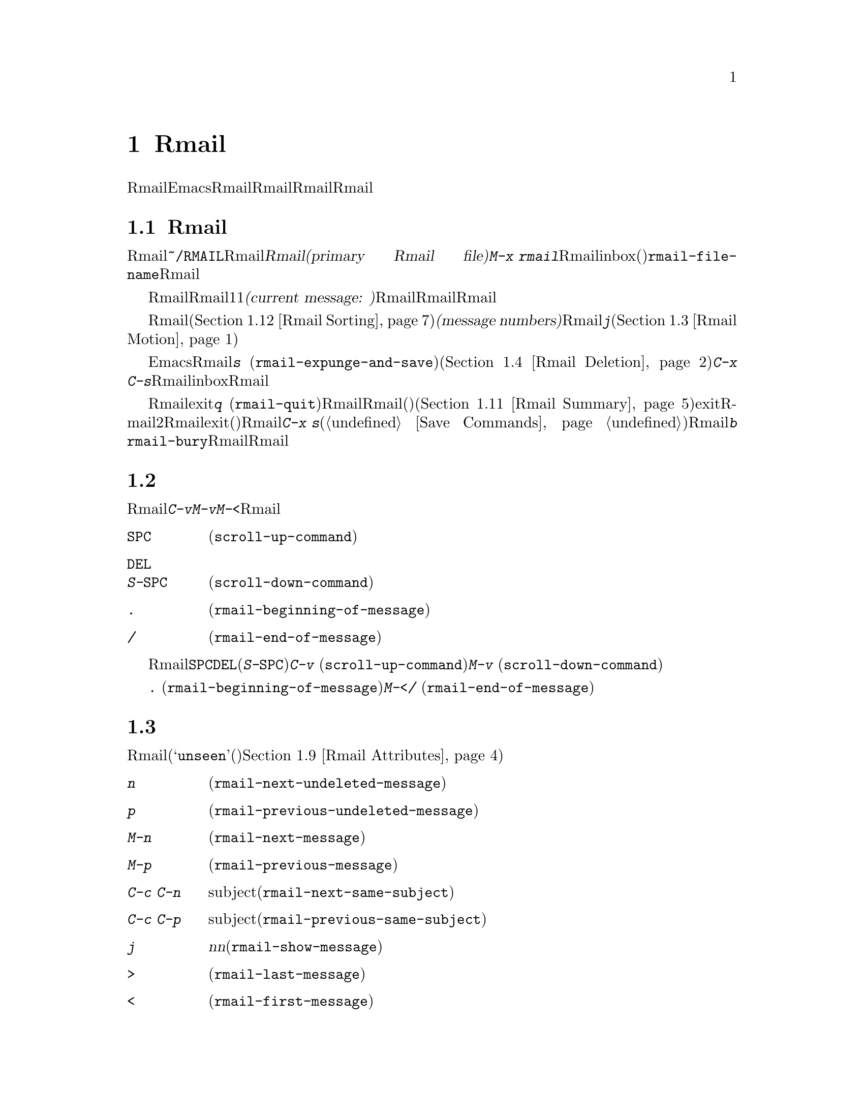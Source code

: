 @c ===========================================================================
@c
@c This file was generated with po4a. Translate the source file.
@c
@c ===========================================================================
@c This is part of the Emacs manual.
@c Copyright (C) 1985-1987, 1993-1995, 1997, 2001-2017 Free Software
@c Foundation, Inc.
@c See file emacs.texi for copying conditions.
@node Rmail
@chapter Rmailでメールを読む
@cindex Rmail
@cindex reading mail
@findex rmail
@findex rmail-mode
@vindex rmail-mode-hook

  Rmailは、メールを閲覧したり処理するための、Emacsのサブシステムです。Rmailは、Rmailファイルを呼ばれるファイルに、メールメッセージを保存します。Rmailファイルの中のメッセージの閲覧は、Rmailモードという特別なメジャーモードで行なわれます。このモードはメールを管理するために実行するコマンドのために、多くの文字を再定義します。
@menu
* Basic: Rmail Basics.       Rmailの基本的な概念と簡単な使い方。
* Scroll: Rmail Scrolling.   メッセージをスクロールする。
* Motion: Rmail Motion.      他のメッセージへの移動。
* Deletion: Rmail Deletion.  メッセージの削除と完全な削除。
* Inbox: Rmail Inbox.        メールがRmailファイルに取り込まれる方法。
* Files: Rmail Files.        複数のRmailファイルの使用。
* Output: Rmail Output.      ファイルの外へメッセージをコピーする。
* Labels: Rmail Labels.      メッセージにラベルをつけて分類する。
* Attrs: Rmail Attributes.   属性と呼ばれる標準的なラベル。
* Reply: Rmail Reply.        閲覧しているメッセージにたいして返信する。
* Summary: Rmail Summary.    多くのメッセージの簡単な情報の要約。
* Sort: Rmail Sorting.       Rmailでのメッセージのソート。
* Display: Rmail Display.    Rmailがメッセージを表示する方法とカスタマイズ。
* Coding: Rmail Coding.      Rmailがデコードされた文字セットを扱う方法。
* Editing: Rmail Editing.    Rmailでのメッセージのテキストとヘッダーの編集。
* Digest: Rmail Digest.      メッセージのダイジェストからメッセージを抽出する。
* Rot13: Rmail Rot13.        rot13コードでエンコードされたメッセージの閲覧。
* Movemail::                 新たなメールのフェッチに関する詳細。
* Remote Mailboxes::         リモートmailboxからのメールの取得について。
* Other Mailbox Formats::    さまざまなフォーマットのローカルmailboxからのメールの取得。
@end menu

@node Rmail Basics
@section Rmailの基本的な概念

@cindex primary Rmail file
@vindex rmail-file-name
  もっとも簡単な方法でRmailを使用するには、メールが保存される@file{~/RMAIL}というRmailファイルを使用します。これは@dfn{プライマリーRmailファイル(primary
Rmail file)}と呼ばれます。コマンド@kbd{M-x
rmail}はプライマリーRmailファイルを読み込み、inbox(受信箱)から新しいメールをマージして、未読の最初のメッセージを表示して、それを閲覧出きるようにします。変数@code{rmail-file-name}はプライマリーRmailファイルの名前を指定します。

  Rmailは、Rmailファイルのメッセージを、1度に1つだけ表示します。表示されているメッセージは、@dfn{カレントメッセージ(current
message:
現在のメッセージ)}と呼ばれます。Rmailモードの特別なコマンドは、カレントメッセージの削除、他のファイルへのコピー、返信、他のメッセージへの移動を行なうことができます。複数のRmailファイルを作成して、それらの間でメッセージの移動をするのに、Rmailを使用することができます。

@cindex message number
  Rmailファイルでは通常、メッセージは受信した順になっています。それらをソートする他の方法を指定できます(@ref{Rmail
Sorting}を参照してください)。メッセージは連続する整数で識別され、それは@dfn{メッセージナンバー(message
numbers)}と呼ばれます。カレントメッセージのナンバーはRmailのモードラインに表示され、その後にはファイル内のメッセージの総数が続きます。@kbd{j}でメッセージナンバーを指定して、そのメッセージに移動できます(@ref{Rmail
Motion}を参照してください)。

@kindex s @r{(Rmail)}
@findex rmail-expunge-and-save
  通常のEmacsの慣例にしたがい、Rmailでの変更は、そのファイルを保存したときだけ永続化されます。@kbd{s}
(@code{rmail-expunge-and-save})で、ファイルを保存することができます、これは最初に削除されたメッセージをファイルから完全に削除します(@ref{Rmail
Deletion}を参照してください)。完全な削除を行なわずにファイルを保存するには、@kbd{C-x
C-s}を使用します。Rmailは、inboxファイルから新しいメールをマージした後にも、Rmailファイルを保存します。

@kindex q @r{(Rmail)}
@findex rmail-quit
@kindex b @r{(Rmail)}
@findex rmail-bury
  Rmailをexitするには、@kbd{q}
(@code{rmail-quit})を使用します。これはRmailにたいして完全な削除と保存を行い、Rmailバッファーと、(表示されていれば)サマリーバッファーを隠します(@ref{Rmail
Summary}を参照してください)。しかし正式にexitする必要はありません。Rmailから他のバッファーを編集するために切り替えて、2度とRmailに戻らなければ、それはexitしたことになります。(他の変更したファイルと同様に)最終的にRmailファイルを確実に保存することだけが重要です。これを行なうには@kbd{C-x
s}が適しています(@ref{Save Commands}を参照してください)。Rmailコマンドの@kbd{b}
@code{rmail-bury}は、Rmailファイルにたいする完全な削除と保存を行なわずに、Rmailバッファーとサマリーを隠します。

@node Rmail Scrolling
@section メッセージのスクロール

  Rmailが画面に収まらないメッセージを表示しているときは、残りを読むためにスクロールしなければなりません。@kbd{C-v}、@kbd{M-v}、@kbd{M-<}などでこれを行なうことができますが、Rmailでのスクロールは頻繁に行なわれるので、簡単に行なえるようにする価値があります。

@table @kbd
@item @key{SPC}
前方にスクロールします(@code{scroll-up-command})。
@item @key{DEL}
@itemx S-@key{SPC}
後方にスクロールします(@code{scroll-down-command})。
@item .
メッセージの最初にスクロールします(@code{rmail-beginning-of-message})。
@item /
メッセージの最後にスクロールします(@code{rmail-end-of-message})。
@end table

@kindex SPC @r{(Rmail)}
@kindex DEL @r{(Rmail)}
@kindex S-SPC @r{(Rmail)}
  メッセージを読むときにもっとも一般的に行なうのは、画面単位でメッセージをスクロールすることなので、Rmailは@key{SPC}と@key{DEL}(または@kbd{S-@key{SPC}})で、@kbd{C-v}
(@code{scroll-up-command})と@kbd{M-v}
(@code{scroll-down-command})と同じことを行なうようにしています。

@kindex . @r{(Rmail)}
@kindex / @r{(Rmail)}
@findex rmail-beginning-of-message
@findex rmail-end-of-message
@c The comment about buffer boundaries is still true in mbox Rmail, if
@c less likely to be relevant.
  コマンド@kbd{.}
(@code{rmail-beginning-of-message})は、選択されたメッセージの最初に、後方へスクロールします。これは@kbd{M-<}とまったく同じではありません。このコマンドはマークをセットしません。他にも、カレントメッセージのバッファー境界を変更していた場合は、それをリセットします。同様に、コマンド@kbd{/}
(@code{rmail-end-of-message})は、選択されたメッセージの最後に、前方へスクロールします。

@node Rmail Motion
@section メッセージ間の移動

  メッセージにたいして行なうもっとも基本的なことは、それを読むことです。Rmailでこれを行なうために、そのメッセージをカレントにします。通常の方法はファイルを、受信したメッセージ順に移動していく方法です(その最初のメッセージは@samp{unseen}(未読)の属性をもちます。@ref{Rmail
Attributes}を参照してください)。他の新しいメッセージを読むには、前方に移動します。古いメッセージを再読するには後方に移動します。

@table @kbd
@item n
間にある削除されたメッセージをスキップして、次の削除されていないメッセージに移動します(@code{rmail-next-undeleted-message})。
@item p
前の削除されていないメッセージに移動します(@code{rmail-previous-undeleted-message})。
@item M-n
削除されたメッセージも含めて、次のメッセージに移動します(@code{rmail-next-message})。
@item M-p
削除されたメッセージも含めて、前のメッセージに移動します(@code{rmail-previous-message})。
@item C-c C-n
カレントメッセージと同じsubjectの、次のメッセージに移動します(@code{rmail-next-same-subject})。
@item C-c C-p
カレントメッセージと同じsubjectの、前のメッセージに移動します(@code{rmail-previous-same-subject})。
@item j
最初のメッセージに移動します。引数@var{n}を指定すると、@var{n}番目のメッセージに移動します(@code{rmail-show-message})。
@item >
最後のメッセージに移動します(@code{rmail-last-message})。
@item <
最初のメッセージに移動します(@code{rmail-first-message})。

@item M-s @var{regexp} @key{RET}
@var{regexp}へのマッチを含む、次のメッセージに移動します(@code{rmail-search})。

@item - M-s @var{regexp} @key{RET}
@var{regexp}へのマッチを含む、前のメッセージに移動します。
@end table

@kindex n @r{(Rmail)}
@kindex p @r{(Rmail)}
@kindex M-n @r{(Rmail)}
@kindex M-p @r{(Rmail)}
@findex rmail-next-undeleted-message
@findex rmail-previous-undeleted-message
@findex rmail-next-message
@findex rmail-previous-message
  @kbd{n}と@kbd{p}は、Rmailでメッセージを移動する通常の方法です。これらは、(通常そうしたいように)削除されたメッセージをスキップして、メッセージを順番に移動していきます。これらのコマンドの定義には、@code{rmail-next-undeleted-message}および@code{rmail-previous-undeleted-message}という名前がつけられています。削除されたメッセージをスキップしたくない場合
--- たとえばメッセージの削除を取り消すために ---
は、変種の@kbd{M-n}と@kbd{M-p}(@code{rmail-next-message}と@code{rmail-previous-message})を使います。これらのコマンドへの数引数は、繰り返し回数を指定します。

  Rmailでは数引数の指定は、単に数字をタイプして行なうことができます。最初に@kbd{C-u}をタイプする必要はありません。

@kindex M-s @r{(Rmail)}
@findex rmail-search
@cindex searching in Rmail
  @kbd{M-s}
(@code{rmail-search})は、Rmail版の検索コマンドです。通常のインクリメンタル検索@kbd{C-s}は機能しますが、これはカレントメッセージだけを検索します。@kbd{M-s}の目的は、他のメッセージにたいする検索です。これは非インクリメンタルに正規表現(@ref{Regexps}を参照してください)を読み取り、後続のメッセージの先頭から検索を開始して、見つかったらそのメッセージを選択します。@var{regexp}が空の場合、@kbd{M-s}は前回使用したregexpを再使用します。

  ファイルの中の他のメッセージにたいして後方に検索するには、@kbd{M-s}に負の引数を与えます。Rmailでは@kbd{-
M-s}でこれを行なうことができます。これは前のメッセージの最後から検索を開始します。

  ラベルにもとづく検索も可能です。@ref{Rmail Labels}を参照してください。

@kindex C-c C-n @r{(Rmail)}
@kindex C-c C-p @r{(Rmail)}
@findex rmail-next-same-subject
@findex rmail-previous-same-subject
  @kbd{C-c C-n}
(@code{rmail-next-same-subject})コマンドは、カレントメッセージと同じsubjectをもつ、次のメッセージに移動します。プレフィクス引数は繰り返し回数として使用されます。負の引数を指定すると、@kbd{C-c
C-p}
(@code{rmail-previous-same-subject})のように、後方に移動します。subjectを比較するとき、subjectへの返信に通常付加されるようなプレフィクスは無視します。

@kindex j @r{(Rmail)}
@kindex > @r{(Rmail)}
@kindex < @r{(Rmail)}
@findex rmail-show-message
@findex rmail-last-message
@findex rmail-first-message
  メッセージの絶対番号を指定してメッセージに移動するには、メッセージ番号を引数として、@kbd{j}
(@code{rmail-show-message})を使用します。引数を与えない場合、@kbd{j}は最初のメッセージに移動します。@kbd{<}
(@code{rmail-first-message})も最初のメッセージを選択します。@kbd{>}
(@code{rmail-last-message})は最後のメッセージを選択します。

@node Rmail Deletion
@section メッセージの削除

@cindex deletion (Rmail)
  メッセージを残す必要がなくなったとき、それを@dfn{削除(delete)}できます。これはそのメッセージを無視するフラグをつけ、いくつかのRmailコマンドは、そのメッセージが存在しないかのように振る舞います。しかし、そのメッセージはまだRmailファイルの中にあり、メッセージ番号ももっています。

@cindex expunging (Rmail)
@c The following is neither true (there is also unforward, sorting,
@c etc), nor especially interesting.
@c Expunging is the only action that changes the message number of any
@c message, except for undigestifying (@pxref{Rmail Digest}).
  Rmailファイルにたいして@dfn{完全な削除(expunging)}を行なうことにより、削除されたメッセージを実際に消去します。残ったメッセージには新たに連番が振られます。

@table @kbd
@item d
カレントメッセージを削除して、次の削除されていないメッセージに移動します(@code{rmail-delete-forward})。
@item C-d
カレントメッセージを削除して、前の削除されていないメッセージに移動します(@code{rmail-delete-backward})。
@item u
カレントメッセージの削除を取り消すか、前の削除されたメッセージに後方へ移動して、そのメッセージの削除を取り消します(@code{rmail-undelete-previous-message})。
@item x
Rmailファイルにたいして完全な削除を行ないます(@code{rmail-expunge})。
@end table

@kindex d @r{(Rmail)}
@kindex C-d @r{(Rmail)}
@findex rmail-delete-forward
@findex rmail-delete-backward
  Rmailには、メッセージを削除するためのコマンドが2つあります。両方ともカレントメッセージを削除して、他のメッセージを選択します。@kbd{d}
(@code{rmail-delete-forward})は、すでに削除されたメッセージをスキップして次のメッセージに移動し、@kbd{C-d}
(@code{rmail-delete-backward})は、前の削除されていないメッセージに移動します。指定方向に、移動先となる削除されていないメッセージが存在しない場合は、単にそのメッセージを削除するだけで、カレントメッセージはそのメッセージのままです。数引数は繰り返し回数を指定します。これにより1つのコマンドで複数のメッセージを削除できます。負の引数は@kbd{d}と@kbd{C-d}の意味を逆転します。

@c mention other hooks, e.g., show message hook?
@vindex rmail-delete-message-hook
  Rmailがメッセージを削除するときは、フック@code{rmail-delete-message-hook}が実行されます。フック関数が呼び出されるとき、そのメッセージは削除とマークされますが、そのメッセージがRmailバッファーのカレントメッセージのままです。

@cindex undeletion (Rmail)
@kindex x @r{(Rmail)}
@findex rmail-expunge
@kindex u @r{(Rmail)}
@findex rmail-undelete-previous-message
  すべての削除されたメッセージを最終的にRmailファイルから消すには、@kbd{x}
(@code{rmail-expunge})とタイプします。これを行なうまでは、削除されたメッセージの@dfn{削除を取り消す(undelete)}ことができます。削除の取り消しコマンド@kbd{u}
(@code{rmail-undelete-previous-message})は、ほとんどのケースにおいて@kbd{d}コマンドの効果を取り消すようにデザインされています。カレントメッセージが削除されている場合は、カレントメッセージの削除を取り消します。そうでない場合は、削除されたメッセージが見つかるまで後方に移動して、そのメッセージの削除を取り消します。数引数は繰り返し回数を指定します。これにより1つのコマンドで複数のメッセージを削除できます。

  通常、@kbd{d}を@kbd{u}で取り消すことができます。なぜなら@kbd{u}は後方に移動して、@kbd{d}で削除されたメッセージの削除を取り消すからです。しかしこれは、削除するメッセージの前にすでに削除されたメッセージがある場合、@kbd{d}はこれらのメッセージをスキップするのでうまく機能しません。その後で@kbd{u}コマンドを実行すると、スキップされた最後のメッセージの削除を取り消すからです。この問題を避ける明解な方法はありません。しかし@kbd{u}コマンドを繰り返すことにより、削除を取り消したいメッセージに戻ることができます。@kbd{M-p}コマンドで特定の削除されたメッセージを選択してから、@kbd{u}をタイプして削除を取り消すこともできます。

  削除されたメッセージは@samp{deleted}の属性をもち、結果として、カレントメッセージが削除されている場合はモードラインに@samp{deleted}が表示されます。実際のところ、メッセージの削除と削除の取り消しは、この属性の追加または削除に過ぎません。@ref{Rmail
Attributes}を参照してください。

@node Rmail Inbox
@section Rmailファイルとinbox
@cindex inbox file

  ローカルでメールを受信したとき、オペレーティングシステムは受信メールを、私たちが@dfn{inbox}と呼ぶファイルに配します。Rmailを開始したとき、@code{movemail}と呼ばれるCプログラムを実行して、ローカルのinboxから新しいメッセージを、RmailセッションのRmailファイルにコピーします。このRmailファイルには、以前のRmailセッションの他のメッセージも含まれています。Rmailで実際に読むメールは、このファイルの中にあります。この操作は@dfn{新しいメールの取得(getting
new mail)}と呼ばれます。@kbd{g}とタイプすることにより、いつでも新しいメールを取得できます。

@vindex rmail-primary-inbox-list
@cindex @env{MAIL} environment variable
  変数@code{rmail-primary-inbox-list}は、プライマリーRmailファイルにたいするinboxファイルのリストを含みます。この変数を明示的にセットしない場合、Rmailは環境変数@env{MAIL}を使用するか、最後の手段として@code{rmail-spool-directory}にもとづく、デフォルトのinboxを使用します。デフォルトのinboxはオペレーティングシステムに依存し、それは@file{/var/mail/@var{username}}、@file{/var/spool/mail/@var{username}}、@file{/usr/spool/mail/@var{username}}などです。

  コマンド@code{set-rmail-inbox-list}で、カレントセッションでの任意のRmailファイルにたいするinboxファイルを指定できます。@ref{Rmail
Files}を参照してください。

  inboxとは別にRmailファイルをもつべき理由が2つあります。

@enumerate
@item
inboxファイルのフォーマットは、オペレーティングシステムと、それを使用する他のメールソフトによりさまざまです。Rmailの一部だけがそれらの候補を理解していればよく、それらすべてをRmail自身のフォーマットに変換する方法だけを理解すればよいからです。

@item
メールを紛失せずにinboxにアクセスするのは厄介です。なぜならそれはメール配信とインターロック(連動)する必要があるからです。さらにオペレーティングシステムごとに、異なるインターロック技術が使用されています。inboxから別のRmailファイルに1度メールを移動する方法により、Rmailの残りのすべてがインターロックの必要性を無視できます。なぜならRmailはRmailファイルだけを操作すればよいからです。
@end enumerate

@c FIXME remove this in Emacs 25; won't be relevant any more.
@cindex Babyl files
@cindex mbox files
@c But this bit should stay in some form.
  Rmailのオリジナルは、内部形式としてBabylフォーマットを使用して記述されていました。その後、わたしたちはUnixおよびGNUシステムの通常のinboxフォーマット(@samp{mbox})が処理に適していると気づき、Emacs23以降のRmailでは内部形式としてmboxを使用しています。それらのフォーマットは同じになりましたが、Rmailファイルの形式はまだmboxフォーマットとは異なります。
@vindex rmail-mbox-format
(実際のところ、mboxフォーマットとは若干の違いがあります。その違いは重要ではありませんが、変数@code{rmail-mbox-format}をセットすることにより、あなたのシステムが使用するフォーマットをRmailに指定できます。詳細は、変数のドキュメントを参照してください)。

@vindex rmail-preserve-inbox
  新しいメールを受信したとき、Rmailは最初にその新しいメールをinboxファイルからRmailファイルにコピーします。それからRmailファイルを保存して、その後でinboxファイルからそれをクリアーします。この方法では、システムのクラッシュにより、inboxとRmailファイルの間でメールの重複は発生するかもしれませんが、メールを失うことはあり得ません。@code{rmail-preserve-inbox}が非@code{nil}の場合、Rmailは新しいメールを受信したときにinboxファイルをクリアーしません。旅行の際など、携帯用のコンピューターでPOPを通じてメールをチェックするときは、この変数をセットすれば、メールはサーバーに残るので、あとであなたのワークステーションに保存することができます。

  Rmailがinboxファイルから間接的に新しいメールをコピーするケースがあります。最初に@code{movemail}プログラムを実行してinboxから、Rmailファイルと同じディレクトリーにある、@file{.newmail-@var{inboxname}}と呼ばれる中間ファイルにメールを移動します。その後、Rmailは、そのファイルから新しいメールをマージして、Rmailファイルを保存し、中間ファイルの削除はその後にだけ行なわれます。悪いタイミングでクラッシュが発生した場合、中間ファイルは残っているので、Rmailは次にinboxファイルから新しいメールを取得するとき、それを再使用します。

  Rmailが@file{.newmail-@var{inboxname}}の中のデータをmbox形式に変換できない場合、ファイルを@file{RMAILOSE.@var{n}}(@var{n}はファイル名を一意にするために選ばれます)にリネームするので、Rmailはそのデータで再度問題を起こすことはなくなります。メッセージの何がRmailを混乱させたか調べて、それを削除すべきです(大抵は8進コード037のcontrol-underscoreがメッセージに含まれている場合です)。その後、修正されたファイルから@kbd{1
g}を使って新しいメールを取得できます。

@node Rmail Files
@section 複数のRmailファイル

  Rmailはデフォルトで、あなたの@dfn{プライマリーRmailファイル(primary Rmail
file)}を操作します。これは@file{~/RMAIL}というファイルで、inboxファイルからメールを受け取ります。しかし他のRmailファイルを所有して。Rmailでそれを編集することができます。これらのファイルは、それら自身のinboxからメールを受け取ったり、明示的なRmailコマンドでメッセージを移動することができます(@ref{Rmail
Output}を参照してください)。

@table @kbd
@item i @var{file} @key{RET}
@var{file}をEmacsに読み込んで、それにたいしてRmailを実行します(@code{rmail-input})。

@item M-x set-rmail-inbox-list @key{RET} @var{files} @key{RET}
カレントRmailファイルにたいしてinboxファイル名を指定して、それからメールを取得します。

@item g
カレントRmailファイルのinboxから、新しいメールをマージします(@code{rmail-get-new-mail})。

@item C-u g @var{file} @key{RET}
inboxファイル@var{file}から新しいメールをマージします。
@end table

@kindex i @r{(Rmail)}
@findex rmail-input
  プライマリーRmailファイル以外のファイルでRmailを実行するために、Rmailで@kbd{i}
(@code{rmail-input})コマンドを使用できます。これは、そのファイルをRmailモードでvisitします。Rmailの外からでも@kbd{M-x
rmail-input}を使用することができますが、同じことを行なう@kbd{C-u M-x rmail}の方が簡単にタイプできます。

  通常@kbd{i}で読み込むファイルは、有効なmboxファイルであるべきです。そうでない場合、Rmailはそのファイルのテキストをmbox形式に変換しようと試み、そのバッファーで変換されたテキストをvisitします。バッファーを保存すると、そのファイルが変換されます。

  存在しないファイル名を指定した場合、@kbd{i}は新しいRmailファイルを作成するために、新しいバッファーを初期化します。

@vindex rmail-secondary-file-directory
@vindex rmail-secondary-file-regexp
@c FIXME matches only checked when Rmail file first visited?
  メニューからRmailファイルを選択することもできます。メニューClassifyの、アイテムInput Rmail
Fileを選択して、Rmailファイルを選択します。変数@code{rmail-secondary-file-directory}および@code{rmail-secondary-file-regexp}は、メニューがどのファイルを表示するかを指定します。最初の変数はファイルを探すディレクトリーを指定し、2番目の変数はそのディレクトリーのどのファイル(正規表現にマッチするファイルすべて)を表示するかを指定します。マッチするファイルがない場合、このメニューアイテムは選択できません。これらの変数は、出力するファイルの選択にも適用されます(@ref{Rmail
Output}を参照してください)。

@ignore
@findex set-rmail-inbox-list
  Each Rmail file can contain a list of inbox file names; you can specify
this list with @kbd{M-x set-rmail-inbox-list @key{RET} @var{files}
@key{RET}}.  The argument can contain any number of file names, separated
by commas.  It can also be empty, which specifies that this file should
have no inboxes.  Once you specify a list of inboxes in an Rmail file,
the  Rmail file remembers it permanently until you specify a different list.
@end ignore

@vindex rmail-inbox-list
  使用するinboxファイルは変数@code{rmail-inbox-list}により指定され、これはRmailモードではバッファーローカルな変数です。特別な例外として、プライマリーRmailファイルにinboxを指定していない場合、これは環境変数@env{MAIL}、またはシステム標準のinboxを使用します。

@kindex g @r{(Rmail)}
@findex rmail-get-new-mail
  @kbd{g}
(@code{rmail-get-new-mail})コマンドは、inboxのメールを、カレントRmailファイルにマージします。Rmailファイルにinboxがない場合、@kbd{g}は何もしません。コマンド@kbd{M-x
rmail}も、新しいメールをプライマリーRmailファイルにマージします。

  通常のinboxではないファイルからメールをマージするには、@kbd{C-u
g}のように@kbd{g}キーに数引数を与えます。するとファイル名を読み取り、そのファイルからメールをマージします。引数を使用して@kbd{g}を使用しても、inboxファイルの削除・変更はされません。したがって、これはあるファイルのメッセージを、他のファイルにマージする一般的な方法です。

@node Rmail Output
@section 外部ファイルへのメッセージのコピー

  以下はRmailファイルから他のファイルにメッセージをコピーするコマンドです。

@table @kbd
@item o @var{file} @key{RET}
カレントメッセージの完全なコピーを、ファイル@var{file}に追加します(@code{rmail-output})。

@item C-o @var{file} @key{RET}
カレントメッセージの表示にしたがい、ファイル@var{file}に追加します(@code{rmail-output-as-seen})。

@item w @var{file} @key{RET}
メッセージの本文だけをファイル@var{file}に出力します。デフォルトのファイル名は、そのメッセージの@samp{Subject}ヘッダーからとられます。
@end table

@kindex o @r{(Rmail)}
@findex rmail-output-as-seen
@kindex C-o @r{(Rmail)}
@findex rmail-output
@c FIXME remove BABYL mention in Emacs 25?
  コマンド@kbd{o}および@kbd{C-o}は、カレントメッセージのコピーを指定したファイルの最後に追加します。2つのコマンドの主な違いは、どれだけコピーするかです。@kbd{C-o}が現在表示されているヘッダーだけをコピーするのにたいし、@kbd{o}はヘッダーがすべて表示されていなくても、メッセージヘッダーを完全にコピーします。@ref{Rmail
Display}を参照してください。加えて、ファイルがBabylフォーマットのとき、@kbd{o}はメッセージをBabylフォーマットに変換しますが、@kbd{C-o}はBabylファイルを出力できません。

  Emacsバッファーで出力ファイルをvisitしていた場合、出力コマンドはメッセージをそのバッファーに追加します。最終的にそのバッファーをファイルに保存するかは、あなた次第です。

@kindex w @r{(Rmail)}
@findex rmail-output-body-to-file
  本文にファイル内容がそのまま記載されているようなメッセージを受信することがあるかもしれません。そのような場合、@kbd{w}
(@code{rmail-output-body-to-file})コマンドで、本文を(メッセージヘッダーを除いて)ファイルに保存できます。そのようなメッセージは@samp{Subject}フィールドにファイル名を意図した内容を含んでいる場合があるので、@kbd{w}コマンドはデフォルトの出力ファイル名に@samp{Subject}フィールドを使用します。しかし、ファイル名はミニバッファーを使って読み取られるので、異なる名前を指定できます。

  メニューからRmailファイルを選択して、メッセージを出力することもできます。メニューClassifyの、メニューアイテムOutput Rmail
Fileを選択して、出力したいRmailファイルを選択します。これは@kbd{o}コマンドのように、カレントメッセージをそのファイルに出力します。変数@code{rmail-secondary-file-directory}および@code{rmail-secondary-file-regexp}は、メニューがどのファイルを表示するかを指定します。最初の変数はファイルを探すディレクトリーを指定し、2番目の変数はそのディレクトリーのどのファイル(正規表現にマッチするファイルすべて)を表示するかを指定します。マッチするファイルがない場合、このメニューアイテムは選択できません。

@vindex rmail-delete-after-output
  @kbd{o}または@kbd{C-o}でメッセージをコピーすることにより、メッセージのオリジナルコピーには属性@samp{filed}が与えられるので、そのメッセージがカレントのときは、モードラインに@samp{filed}が表示されます。

  各メールメッセージにたいして1つのコピーを保持したい場合は、変数@code{rmail-delete-after-output}に@code{t}をセットします。その場合、コマンド@kbd{o}、@kbd{C-o}および@kbd{w}は、コピー後にオリジナルのメッセージを削除します(望むなら後で削除を取り消すことができます)。

@vindex rmail-output-file-alist
  変数@code{rmail-output-file-alist}は、カレントメッセージの内容にもとづいて、理にかなったデフォルトの出力ファイルを指定できます。値は以下の形式をもつ要素のリストです:

@example
(@var{regexp} . @var{name-exp})
@end example

@noindent
カレントメッセージに@var{regexp}にたいするマッチが存在する場合、デフォルトの出力ファイルは@var{name-exp}になります。複数の要素がそのメッセージにマッチする場合、最初にマッチした要素がデフォルトのファイル名を決定します。式@var{name-exp}は使用するファイル名を与える文字列定数、またはより一般的に、ファイル名を文字列として返す任意のLisp式を指定できます。@code{rmail-output-file-alist}は、@kbd{o}と@kbd{C-o}の両方に適用されます。

@vindex rmail-automatic-folder-directives
Rmailは、(@code{rmail-file-name}で指定される)プライマリーRmailファイルから、(変数@code{rmail-automatic-folder-directives}の値にもとづいて)他のファイルにメッセージを自動的に保存できます。この変数は、どのメッセージをどこに保存するかを指定する要素(@samp{directives})のリストです。各directiveは出力ファイルからなるリストで、ヘッダー名と正規表現の組が1つ以上後に続きます。メッセージのヘッダーが指定された正規表現にマッチする場合、そのメッセージは与えられたファイルに保存されます。directiveが複数のヘッダーエントリーをもつ場合、それらすべてがマッチしなければなりません。Rmailはファイル@code{rmail-file-name}からメッセージを表示するときdirectiveをチェックして、(もしあれば)最初のマッチに適用します。出力ファイルが@code{nil}の場合、そのメッセージは削除され、保存されません。たとえば特定のアドレスや、特定のsubjectのメッセージを保存するのに、この機能を使用することができます。

@node Rmail Labels
@section ラベル
@cindex label (Rmail)
@cindex attribute (Rmail)

  各メッセージは、分類(classification)のために割り当てられる、さまざまな@dfn{ラベル(labels)}をもつことができます。各ラベルは名前をもち、名前が異なると違うラベルになります。任意のラベルは、特定のメッセージにたいして、付いているか付いていないかのどちらかです。標準的な意味をもつラベル名がいくつかあり、それが適切なときは、Rmailにより自動的にメッセージに付与されます。これらの特別なラベルは、@dfn{属性(attribute)}と呼ばれます
@ifnottex
(@ref{Rmail Attributes}を参照してください)。
@end ifnottex
それ以外のすべてのラベルは、ユーザーにより付与されます。

@table @kbd
@item a @var{label} @key{RET}
カレントメッセージに、ラベル@var{label}を割り当てます(@code{rmail-add-label})。
@item k @var{label} @key{RET}
カレントメッセージから、ラベル@var{label}を外します(@code{rmail-kill-label})。
@item C-M-n @var{labels} @key{RET}
複数のラベル@var{labels}のどれか1つをもつ、次のメッセージに移動します(@code{rmail-next-labeled-message})。
@item C-M-p @var{labels} @key{RET}
複数のラベル@var{labels}のどれか1つをもつ、前のメッセージに移動します(@code{rmail-previous-labeled-message})。
@item l @var{labels} @key{RET}
@itemx C-M-l @var{labels} @key{RET}
複数のラベル@var{labels}のどれかを含む、すべてのメッセージのサマリーを作成します(@code{rmail-summary-by-labels})。
@end table

@kindex a @r{(Rmail)}
@kindex k @r{(Rmail)}
@findex rmail-add-label
@findex rmail-kill-label
  コマンド@kbd{a} (@code{rmail-add-label})および@kbd{k}
(@code{rmail-kill-label})で、カレントメッセージにたいして任意のラベルを割り当てたり、外すことができます。引数@var{label}が空の場合、もっとも最近割り当てられた(または外された)ラベルと同じラベルを、割り当てる(または外す)ことを意味します。

  メッセージを分類するためにラベルを割り当てた後、ラベルを使用する3つの方法 --- 移動、サマリー、ソート --- があります。

@kindex C-M-n @r{(Rmail)}
@kindex C-M-p @r{(Rmail)}
@findex rmail-next-labeled-message
@findex rmail-previous-labeled-message
  @kbd{C-M-n @var{labels} @key{RET}}
(@code{rmail-next-labeled-message})は、複数のラベル@var{labels}のうちどれか1つをもつ、次のメッセージに移動します。引数@var{labels}には、カンマで区切られた1つ以上のラベル名を指定します。@kbd{C-M-p}
(@code{rmail-previous-labeled-message})も同様ですが、前のメッセージに後方へ移動します。どちらのコマンドも、数引数は繰り返し回数を指定します。

  コマンド@kbd{C-M-l @var{labels} @key{RET}}
(@code{rmail-summary-by-labels})は、指定された複数のラベルのうち、少なくとも1つをもつメッセージだけを含むサマリーを表示します。引数@var{labels}はカンマで区切られた1つ以上のラベル名です。サマリーについての詳細は、@ref{Rmail
Summary}を参照してください。

  @kbd{C-M-n}、@kbd{C-M-p}、@kbd{C-M-l}にたいして引数@var{labels}が空の場合は、それらのコマンドにたいして、もっとも最近に指定された@var{labels}を使うことを意味します。

  ラベルでメッセージをソートする情報については、@ref{Rmail Sorting}を参照してください。

@node Rmail Attributes
@section Rmail Attributes

  @samp{deleted}や@samp{filed}のようないくつかのラベルはビルトインの意味をもち、Rmailは適切なときに、それらをメッセージに割り当てます。これらのラベルは@dfn{属性(attributes)}と呼ばれます。以下はRmailの属性のリストです:

@table @samp
@item unseen
そのメッセージが1度もカレントになっていないことを意味します。inboxからメッセージが到着したとき割り当てられ、そのメッセージがカレントになったときに外されます。Rmailを開始したとき、この属性をもつメッセージを最初に表示します。
@item deleted
メッセージが削除されたことを意味します。削除コマンドにより割り当てられ、削除を取り消すコマンドで外されます(@ref{Rmail
Deletion}を参照してください)。
@item filed
そのメッセージが他のファイルにコピーされたことを意味します。ファイル出力コマンド@kbd{o}および@kbd{C-o}により割り当てられます(@ref{Rmail
Output}を参照してください)。
@item answered
メッセージへの返信をメールしたことを意味します。@kbd{r}
(@code{rmail-reply})コマンドにより割り当てられます。@ref{Rmail Reply}を参照してください。
@item forwarded
メッセージを転送したことを意味します。@kbd{f} (@code{rmail-forward})コマンドにより割り当てられます。@ref{Rmail
Reply}を参照してください。
@item edited
メッセージのテキストをRmailで編集したことを意味します。@ref{Rmail Editing}を参照してください。
@item resent
メッセージを再送したことを意味します。コマンド@kbd{M-x rmail-resend}により割り当てられます。@ref{Rmail
Reply}を参照してください。
@item retried
送信に失敗したメッセージを再試行したことを意味します。コマンド@kbd{M-x
rmail-retry-failure}により割り当てられます。@ref{Rmail Reply}を参照してください。
@end table

  これ以外のすべてのラベルは、ユーザーだけが割り当てたり外すことができ、それらのラベルは標準的な意味をもちません。

@node Rmail Reply
@section 返信の送信

  Rmailには、送信メールを送るための複数のコマンドがあります。Messageモードの使い方(Rmailでも動作する特別な機能を含む)に関する情報は、@ref{Sending
Mail}を参照してください。このセクションではmailバッファーに入るための、Rmailの特別なコマンドを説明します。メールを送信するための通常のキー
--- @kbd{C-x m}、@kbd{C-x 4 m}、@kbd{C-x 5 m} ---
は、Rmailモードでも通常どおり機能することに注意してください。

@table @kbd
@item m
メッセージを送信します(@code{rmail-mail})。
@item c
すでに編集を開始した送信メッセージの編集を続けます(@code{rmail-continue})。
@item r
カレントRmailメッセージにたいする返信を送信します(@code{rmail-reply})。
@item f
カレントメッセージを他のユーザーに転送します(@code{rmail-forward})。
@item C-u f
カレントメッセージを他のユーザーに再送します(@code{rmail-resend})。
@item M-m
送信に失敗して戻ってきたメッセージにたいして、2回目の送信を試みます(@code{rmail-retry-failure})。
@end table

@kindex r @r{(Rmail)}
@findex rmail-reply
@cindex reply to a message
  Rmailにいるときにメッセージを送信する理由でもっとも一般的なのは、読んでいるメールに返信するときでしょう。これを行なうには、@kbd{r}
(@code{rmail-reply})とタイプします。これは@kbd{C-x 4
m}のように、別ウィンドウにメール作成バッファーを表示しますが、ヘッダーフィールド@samp{Subject}、@samp{To}、@samp{CC}、@samp{In-reply-to}、@samp{References}は、返信するメッセージにもとづいて、事前に初期化されています。@samp{To}フィールドには、返信するメッセージを送信した人のアドレスがセットされ、@samp{CC}にはそのメッセージを受け取った、他のすべての人のアドレスがセットされます。

@vindex mail-dont-reply-to-names
  変数@code{mail-dont-reply-to-names}を使用して、自動的に返信に含まれる受信者から、特定の受信者を除外することができます。この変数の値には正規表現を指定します。正規表現にマッチする受信者は、@samp{CC}フィールドから除外されます。その受信者を除外することにより@samp{To}フィールドが空になる場合を除き、@samp{To}フィールドからも除外されます。この変数が@code{nil}の場合、最初に返信を作成するときに、あなた自身のアドレスにマッチするデフォルト値に初期化されます。

  特定の返信にたいして@samp{CC}フィールドを完全に省略するには、@kbd{C-u r}または@kbd{1
r}のように、返信コマンドに数引数を指定します。これは、元のメッセージを送信した人だけに返信することを意味します。

  1度メール作成バッファーが初期化されると、後は通常どおりメールの編集と送信を行なうことができます(@ref{Sending
Mail}を参照してください)。事前にセットされたヘッダーフィールドが適切でない場合は、それを編集することができます。@kbd{C-c
C-y}のようなコマンドを使うこともできます。これは返信するメッセージをyankします(@ref{Mail
Commands}を参照してください)。Rmailバッファーに切り替えて、異なるメッセージを選択してから、また戻って新しいカレントメッセージにyankすることもできます。

@kindex M-m @r{(Rmail)}
@findex rmail-retry-failure
@cindex retrying a failed message
@vindex rmail-retry-ignored-headers
  メッセージが送信先に届かないこともあります。そのような場合メーラーは通常、@dfn{失敗メッセージ(failure
message)}をあなたに返信します。Rmailコマンドの@kbd{M-m}
(@code{rmail-retry-failure})は、同じメッセージの2回目の送信を準備をします。これは前と同じテキストとヘッダーフィールドで、メール作成バッファーをセットアップします。そこですぐに@kbd{C-c
C-c}をタイプすると、初回とまったく同じメッセージを再送します。テキストやヘッダーを編集してから送信することもできます。変数@code{rmail-retry-ignored-headers}は、失敗したメッセージを再試行するとき除外するヘッダーを制御し、フォーマットは@code{rmail-ignored-headers}
(@ref{Rmail Display}を参照してください)と同じです。

@kindex f @r{(Rmail)}
@findex rmail-forward
@cindex forwarding a message
  Rmailからメールを送信する他のよくある理由に、カレントメッセージを他のユーザーに@dfn{転送(forward)}することです。@kbd{f}
(@code{rmail-forward})は、メール作成バッファーのテキストとsubjectを、カレントメッセージで事前に初期化することにより、これを簡単に行なえるようにします。subjectは@code{[@var{from}:
@var{subject}]}という形式で初期化されます。@var{from}と@var{subject}には、元のメッセージの送信者とsubjectが入ります。あなたが行なう必要があるのは、送信先を記述して、それを送信することだけです。メッセージを転送するとき、受信者が受け取るメッセージのfromはあなたになり、メールの内容は元のメッセージと同じになります。

@vindex rmail-enable-mime-composing
@findex unforward-rmail-message
  Rmailは転送メッセージにたいして2つのフォーマットを提供します。デフォルトはMIMEフォーマットを使用します(@ref{Rmail
Display}を参照してください)。これは元のメッセージを別の部分に含めます。変数@code{rmail-enable-mime-composing}を@code{nil}にセットすることにより、もっと簡単なフォーマットを使うこともできます。この場合、Rmailは元のメッセージを2つの区切り行で囲むだけです。これは各行の行頭に@w{@samp{-
}}を挿入することにより、各行の変更も行ないます。このフォーマットによる転送メッセージを受信した場合、それに普通のテキスト以外の何か ---
たとえばプログラムのソースコード ---
が含まれている場合、この変更を取り消せたら便利だと思うかもしれません。これを行なうには、転送されたメッセージを選択して、@kbd{M-x
unforward-rmail-message}とタイプします。このコマンドは、挿入された文字列@w{@samp{-
}}を削除して、転送されたメッセージのオリジナルを抽出し、カレントメッセージの直後に、別のメッセージとしてRmailファイルに挿入します。

@findex rmail-resend
  @dfn{再送(Resending)}は、転送と似た別の方法です。違いは、再送により送信されるメッセージは、あなたが受け取ったときのように、元の送信者がfromになり、追加のヘッダーフィールド(@samp{Resent-From}と@samp{Resent-To})により、それがあなたを通じて送られたことを示すことです。Rmailでメッセージを再送するには、@kbd{C-u
f}を使用します(@kbd{f}は@code{rmail-forward}を実行し、数引数を指定すると@code{rmail-resend}を呼び出します)。

@kindex m @r{(Rmail)}
@findex rmail-mail
  @kbd{m}
(@code{rmail-mail})を使用することにより、返信ではない送信用のメールの編集を開始します。これはヘッダーフィールドを空のままにします。@kbd{C-x
4 m}との違いは、@kbd{r}のように@kbd{C-c C-y}でRmailにアクセスできることです。
@ignore
@c Not a good idea, because it does not include Reply-To etc.
Thus, @kbd{m} can be used to reply to or forward a message; it can do
anything @kbd{r} or @kbd{f} can do.
@end ignore

@kindex c @r{(Rmail)}
@findex rmail-continue
  @kbd{c}
(@code{rmail-continue})コマンドは、既に編集を開始した送信用メッセージの編集を終えるために、または送信したメッセージを変更するために、メール作成バッファーでの編集を再開します。

@vindex rmail-mail-new-frame
  変数@code{rmail-mail-new-frame}を非@code{nil}にセットした場合、メッセージの送信を開始するすべてのコマンドは、それを編集するために新しいフレームを作成します。このフレームは、そのメッセージを送信すると削除されます。
@ignore
@c FIXME does not work with Message -> Kill Message
, or when you use the @samp{Cancel} item in the @samp{Mail} menu.
@end ignore

  メッセージを送信するすべてのRmailコマンドは、選択されたメール作成方法を使用します(@ref{Mail Methods}を参照してください)。

@node Rmail Summary
@section サマリー
@cindex summary (Rmail)

  @dfn{サマリー(summary)}は、Rmailファイルのメールを概観するために、メッセージごとに1つの行を含むバッファーです。各行にはメッセージ番号、日付、送信者、行数、ラベル、subjectが表示されます。サマリーバッファーでポイントを移動することにより、そのサマリー行のメッセージを選択することができます。ほとんどのRmailコマンドはサマリーバッファーでも有効です。それらのコマンドを使うと、サマリーのカレント行に記述されているメッセージに適用されます。

  サマリーバッファーは、1つのRmailファイルだけに適用されます。複数のRmailファイルを編集している場合、それぞれが自身のサマリーバッファーをもつことができます。サマリーバッファーの名前は、Rmailバッファーの名前に@samp{-summary}を追加して作成されます。通常は1度に1つだけのサマリーバッファーが表示されます。

@menu
* Rmail Make Summary::       さまざまな種類のサマリーの作成。
* Rmail Summary Edit::       サマリーからのメッセージの操作。
@end menu

@node Rmail Make Summary
@subsection サマリーの作成

  以下は、カレントRmailバッファーでサマリーを作成するコマンドです。Rmailバッファーが1度サマリーされると、Rmailバッファーでの変更(メッセージの削除や完全な削除、新しいメールの受信など)により、サマリーも自動的に更新されます。

@table @kbd
@item h
@itemx C-M-h
すべてのメッセージをサマリーします(@code{rmail-summary})。
@item l @var{labels} @key{RET}
@itemx C-M-l @var{labels} @key{RET}
1つ以上の指定したラベルをもつメッセージをサマリーします(@code{rmail-summary-by-labels})。
@item C-M-r @var{rcpts} @key{RET}
指定した受信者にマッチするメッセージをサマリーします(@code{rmail-summary-by-recipients})。
@item C-M-t @var{topic} @key{RET}
指定した正規表現@var{topic}にマッチするsubjectをもつメッセージをサマリーします(@code{rmail-summary-by-topic})。
@item C-M-s @var{regexp} @key{RET}
指定した正規表現@var{regexp}にマッチするヘッダーをもつメッセージをサマリーします(@code{rmail-summary-by-regexp})。
@item C-M-f @var{senders} @key{RET}
指定した送信者にマッチするメッセージをサマリーします(@code{rmail-summary-by-senders})。
@end table

@kindex h @r{(Rmail)}
@findex rmail-summary
  コマンド@kbd{h}または@kbd{C-M-h}
(@code{rmail-summary})は、カレントRmailバッファーにたいする、すべてのメッセージのサマリーを、サマリーバッファーに表示します。その後、別のウィンドウにサマリーバッファーを表示して、それを選択します。

@kindex l @r{(Rmail)}
@kindex C-M-l @r{(Rmail)}
@findex rmail-summary-by-labels
  @kbd{C-M-l @var{labels} @key{RET}}
(@code{rmail-summary-by-labels})は、1つ以上のラベル@var{labels}をもつメッセージの、部分的なサマリーを作成します。@var{labels}には、カンマで区切られたラベル名を指定します。

@kindex C-M-r @r{(Rmail)}
@findex rmail-summary-by-recipients
  @kbd{C-M-r @var{rcpts} @key{RET}}
(@code{rmail-summary-by-recipients})は、正規表現@var{rcpts}にマッチする、1つ以上の受信者をもつメッセージのサマリーを作成します。これはヘッダー@samp{To}、@samp{From}、@samp{CC}にたいしてマッチを行ないます(プレフィクス引数を与えた場合は、これらのヘッダーを除外します)。

@kindex C-M-t @r{(Rmail)}
@findex rmail-summary-by-topic
  @kbd{C-M-t @var{topic} @key{RET}}
(@code{rmail-summary-by-topic})は、正規表現@var{topic}にマッチするsubjectをもつメッセージの、部分的なサマリーを作成します。プレフィクス引数を指定した場合、subjectだけでなく、メッセージ全体にたいしてマッチを行ないます。

@kindex C-M-s @r{(Rmail)}
@findex rmail-summary-by-regexp
  @kbd{C-M-s @var{regexp} @key{RET}}
(@code{rmail-summary-by-regexp})は、正規表現@var{regexp}にマッチするヘッダー(日付とsubject行を含む)をもつメッセージの、部分的なサマリーを作成します。

@kindex C-M-f @r{(Rmail)}
@findex rmail-summary-by-senders
  @kbd{C-M-f @var{senders} @key{RET}}
(@code{rmail-summary-by-senders})は、正規表現@var{senders}にマッチする@samp{From}フィールドをもつメッセージの、部分的なサマリーを作成します。

  1つのRmailバッファーにたいして、1つのサマリーしか存在しないことに注意してください。他の種類のサマリーを作成すると、以前のサマリーは破棄されます。

@vindex rmail-summary-window-size
@vindex rmail-summary-line-count-flag
  変数@code{rmail-summary-window-size}は、サマリーウィンドウに何行使用するかを指定します。変数@code{rmail-summary-line-count-flag}は、メッセージのサマリー行に、メッセージの総行数を含めるかを制御します。このオプションに@code{nil}をセットすると、サマリーの生成が速くなるかもしれません。

@node Rmail Summary Edit
@subsection サマリーでの編集

  Rmailバッファーで行なえることのほとんどは、Rmailサマリーバッファーでも使用できます。実際、1度サマリーバッファーを作成すれば、Rmailバッファーに戻る必要はありません。

  サマリーバッファーで異なる行にポイントを移動するだけで、サマリーバッファーからメッセージを選択して、Rmailバッファーに表示することができます。ポイントを移動するEmacsコマンドが何であるかは問題になりません。コマンドの最後でポイントのある行のメッセージが、Rmailバッファーに表示されます。

@c rmail-summary-scroll-between-messages not mentioned.
  ほとんどのRmailコマンドは、Rmailバッファーと同様に機能します。したがって、サマリーバッファーでは、@kbd{d}がカレントメッセージの削除、@kbd{u}は削除の取り消し、@kbd{x}で完全に削除します(しかし、サマリーバッファーでは関連する方向に削除されていないメッセージが存在しない場合、削除コマンドはカレントメッセージに留まるのではなく、最初または最後のメッセージに移動します)。@kbd{o}と@kbd{C-o}は、カレントメッセージをファイルに出力します。他にも、@kbd{r}はそれにたいする返信を開始する、などです。サマリーバッファーで@key{SPC}と@key{DEL}を使用することにより、カレントメッセージをスクロールできます。

@findex rmail-summary-undelete-many
@kbd{M-u}
(@code{rmail-summary-undelete-many})は、サマリーで削除されたすべてのメッセージの削除を取り消します。プレフィクス引数を指定した場合、以前に削除された、指定した数のメッセージの削除を取り消すことを意味します。

  メッセージ間を移動するRmailコマンドはサマリーバッファーでも機能しますが、動作が少し異なります。これらのコマンドはサマリーに含まれる一連のメッセージ間を移動します。これらのコマンドは、常にRmailバッファーがスクリーンに表示されるようにします(カーソル移動コマンドはRmailバッファーの内容を更新しますが、これらのコマンドはウィンドウにすでにそれが表示されているのでなければ、表示しません)。以下はそれらのコマンドのリストです:

@table @kbd
@item n
``deleted''の行をスキップして次の行に移動し、その行のメッセージを選択します(@code{rmail-summary-next-msg})。
@item p
``deleted''の行をスキップして前の行に移動し、その行のメッセージを選択します(@code{rmail-summary-previous-msg})。
@item M-n
次の行に移動して、その行のメッセージを選択します(@code{rmail-summary-next-all})。
@item M-p
前の行に移動して、その行のメッセージを選択します(@code{rmail-summary-previous-all})。
@item >
最後の行に移動して、その行のメッセージを選択します(@code{rmail-summary-last-message})。
@item <
最初の行に移動して、その行のメッセージを選択します(@code{rmail-summary-first-message})。
@item j
@itemx @key{RET}
(Rmailバッファーがスクリーンに確実に表示されるようにして)カレント行のメッセージを選択します(@code{rmail-summary-goto-msg})。引数@var{n}を指定した場合、メッセージ番号@var{n}のメッセージを選択し、サマリーバッファーのそのメッセージの行に移動します。そのメッセージがサマリーバッファーにリストされていない場合は、エラーをシグナルします。
@item M-s @var{pattern} @key{RET}
メッセージから@var{pattern}を検索します。検索はカレントメッセージから開始されます。マッチが見つかったらそのメッセージを選択して、サマリーバッファーのそのメッセージの行にポイントを移動します(@code{rmail-summary-search})。プレフィクス引数は繰り返し回数として機能します。負の引数は後方に検索を行なうことを意味します(@code{rmail-summary-search-backward}と等価です)。
@item C-M-n @var{labels} @key{RET}
指定した1つ以上のラベルのうち、少なくとも1つをもつ次のメッセージに移動します(@code{rmail-summary-next-labeled-message})。@var{labels}はカンマで区切られたラベルのリストです。プレフィクス引数は繰り返し回数として機能します。
@item C-M-p @var{labels} @key{RET}
指定した1つ以上のラベルのうち、少なくとも1つをもつ前のメッセージに移動します(@code{rmail-summary-previous-labeled-message})。
@item C-c C-n @key{RET}
カレントメッセージと同じsubjectをもつ、次のメッセージに移動します(@code{rmail-summary-next-same-subject})。プレフィクス引数は繰り返し回数として機能します。
@item C-c C-p @key{RET}
カレントメッセージと同じsubjectをもつ、前のメッセージに移動します(@code{rmail-summary-previous-same-subject})。
@end table

@vindex rmail-redisplay-summary
  削除、削除の取り消し、新しいメールの取得はもちろん、異なるメッセージの選択でも、それらの操作をRmailバッファーで行なったとき、サマリーバッファーは更新されます。変数@code{rmail-redisplay-summary}が非@code{nil}の場合、これらの操作はサマリーバッファーをスクリーンに表示します。

@kindex Q @r{(Rmail summary)}
@findex rmail-summary-wipe
@kindex q @r{(Rmail summary)}
@findex rmail-summary-quit
@kindex b @r{(Rmail summary)}
@findex rmail-summary-bury
  サマリーの使用を終了するときは、@kbd{Q}
(@code{rmail-summary-wipe})とタイプして、サマリーバッファーのウィンドウを削除します。サマリーからRmailを終了することもできます。@kbd{q}
(@code{rmail-summary-quit})はサマリーウィンドウを削除して、Rmailファイルを保存してからRmailを終了してから、他のバッファーに切り替えます。かわりに@kbd{b}
(@code{rmail-summary-bury})とタイプすると、単にRmailとRmailサマリーバッファーを隠し(bury)ます。

@node Rmail Sorting
@section Rmailファイルのソート
@cindex sorting Rmail file
@cindex Rmail file sorting

@table @kbd
@findex rmail-sort-by-date
@item C-c C-s C-d
@itemx M-x rmail-sort-by-date
カレントRmailバッファーのメッセージを、日付順にソートします。

@findex rmail-sort-by-subject
@item C-c C-s C-s
@itemx M-x rmail-sort-by-subject
カレントRmailバッファーのメッセージを、subject順にソートします。

@findex rmail-sort-by-author
@item C-c C-s C-a
@itemx M-x rmail-sort-by-author
カレントRmailバッファーのメッセージを、送信者順にソートします。

@findex rmail-sort-by-recipient
@item C-c C-s C-r
@itemx M-x rmail-sort-by-recipient
カレントRmailバッファーのメッセージを、受信者名順にソートします。

@findex rmail-sort-by-correspondent
@item C-c C-s C-c
@itemx M-x rmail-sort-by-correspondent
カレントRmailバッファーのメッセージを、他の受信者名順にソートします。

@findex rmail-sort-by-lines
@item C-c C-s C-l
@itemx M-x rmail-sort-by-lines
カレントRmailバッファーのメッセージを、行数順にソートします。

@findex rmail-sort-by-labels
@item C-c C-s C-k @key{RET} @var{labels} @key{RET}
@itemx M-x rmail-sort-by-labels @key{RET} @var{labels} @key{RET}
カレントRmailバッファーのメッセージを、ラベル順にソートします。引数@var{labels}は、カンマで区切られたラベルのリストです。ラベルの順序は、メッセージの順序を指定します。最初のラベルをもつメッセージが最初に、2番目のラベルをもつメッセージが次に、というようになります。ラベルをもたないメッセージは最後になります。
@end table

  Rmailのソートコマンドは@emph{安定ソート(stable
sort)}を行ないます。2つのメッセージのどちらを先にするか特に理由がない場合、メッセージの順序は変更されません。これを使用して複数のソート条件を使用できます。たとえば、@code{rmail-sort-by-date}の後に@code{rmail-sort-by-author}を使用すれば、メッセージは作者ごとに日付順にソートされます。

  プレフィクス引数を指定した場合、これらのコマンドは逆順で比較をします。これはメッセージが新しいものから古いものへ、大きいものから小さいものへ、アルファベットの逆順でソートされることを意味します。

  同じキーをサマリーバッファーで使うと、似た関数が実行されます。たとえば@kbd{C-c C-s
C-l}は、@code{rmail-summary-sort-by-lines}を実行します。これらのコマンドは、たとえサマリーがメッセージの一部しか表示していなくても、Rmailバッファー全体をソートすることに注意してください。

  ソートのアンドゥはできないことに注意してください。そのため、ソートをする前にRmailバッファーを保存したいと思うかもしれません。

@node Rmail Display
@section メッセージの表示

  このセクションではRmailが、メールヘッダー、@acronym{MIME}のセクションと添付、URL、暗号化されたメッセージを表示する方法を説明します。

@table @kbd
@item t
ヘッダーの完全表示を切り替えます(@code{rmail-toggle-header})。
@end table

@kindex t @r{(Rmail)}
@findex rmail-toggle-header
  各メッセージを最初に表示する前に、Rmailは余分な物を減らすために、重要でないヘッダーを隠して、メッセージのヘッダーを再フォーマットします。@kbd{t}
(@code{rmail-toggle-header})コマンドは、これを切り替えます。つまり再フォーマットされたヘッダーフィールドと、完全な元のヘッダーの間で、表示を切り替えます。正の引数を指定した場合、このコマンドは再フォーマットされたヘッダーを表示します。0または負の引数を指定した場合、完全なヘッダーを表示します。メッセージを再選択することにより、必要な場合は再フォーマットします。

@vindex rmail-ignored-headers
@vindex rmail-displayed-headers
@vindex rmail-nonignored-headers
  変数@code{rmail-ignored-headers}は、隠すべきヘッダーフィールドを指定する正規表現を保持します。これにマッチするヘッダー行は隠されます。変数@code{rmail-nonignored-headers}は、これをオーバーライドします。この変数の正規表現にマッチするヘッダーフィールドは、たとえそれが@code{rmail-ignored-headers}にマッチしても、表示されます。変数@code{rmail-displayed-headers}は、これら2つの変数のかわりに使用されます。非@code{nil}の場合、その値には表示するヘッダーを指定する正規表現を指定します(デフォルトは@code{nil}です)。

@vindex rmail-highlighted-headers
  Rmailは特に重要なヘッダーフィールド ---
デフォルトでは@samp{From}と@samp{Subject}フィールドをハイライトします。ハイライトには@code{rmail-highlight}フェイスが使用されます。変数@code{rmail-highlighted-headers}は、ハイライトするヘッダーフィールドを指定する正規表現を保持します。これがヘッダーフィールドの先頭にマッチした場合、フィールド全体がハイライトされます。この機能を無効にするには、@code{rmail-highlighted-headers}に@code{nil}をセットしてください。

@cindex MIME messages (Rmail)
@vindex rmail-enable-mime
  メッセージが@acronym{MIME}(Multipurpose Internet Mail
Extensions)形式で、複数パート(@acronym{MIME}エンティティー)が含まれている場合、Rmailは各パートに@dfn{タグライン(tagline)}を表示します。タグラインはそのパートのインデックス、サイズ、コンテントタイプを要約します。コンテントタイプに依存して、1つ以上のボタンが含まれる場合があります。これらのボタンは、そのパートをファイルに保存する、などの処理を行ないます。

@table @kbd
@findex rmail-mime-toggle-hidden
@item @key{RET}
ポイント位置の@acronym{MIME}パートを隠す、または表示します(@code{rmail-mime-toggle-hidden})。

@findex rmail-mime-next-item
@item @key{TAB}
次の@acronym{MIME}タグラインのボタンにポイントを移動します(@code{rmail-mime-next-item})。

@findex rmail-mime-previous-item
@item S-@key{TAB}
前の@acronym{MIME}パートにポイントを移動します(@code{rmail-mime-previous-item})。

@findex rmail-mime
@item v
@kindex v @r{(Rmail)}
@acronym{MIME}表示とrawメッセージの表示を切り替えます(@code{rmail-mime})。
@end table

  プレーンテキストの@acronym{MIME}パートは、最初タグラインの直後に表示され、Rmailバッファーの他のタイプの@acronym{MIME}パートはタグラインだけが表示され、実際のコンテンツは隠されています。どちらの場合も、@acronym{MIME}パートのどこか、またはそれのタグラインで@key{RET}をタイプすることにより、表示と非表示を切り替えることができます(他の処理を行なうボタンがある場合を除きます)。@key{RET}とタイプするかマウスでクリックすることにより、タグラインボタンをアクティブにでき、@key{TAB}でタグラインのボタンにたいして循環的にポイントを移動できます。

  @kbd{v}
(@code{rmail-mime})コマンドは、上記で説明したデフォルトの@acronym{MIME}表示と、@acronym{MIME}でデコードされていないrawデータの表示を切り替えます。プレフィクス引数を指定した場合は、ポイント位置にあるものの表示だけを切り替えます。

@vindex rmail-mime-prefer-html
  メッセージに@acronym{HTML}の@acronym{MIME}パートがあり、Emacsが@acronym{HTML}を表示できる場合、Rmailはそれをplain-textパートより優先して表示します@footnote{この機能は、Emacsが@file{libxml2}サポートつきでビルドされているか、Lynxブラウザーがインストールされている必要があります。}。これを抑制してかわりにplain-textパートを表示するには、変数@code{rmail-mime-prefer-html}を@code{nil}にカスタマイズしてください。

  RmailからMIMEでデコードされたメッセージの処理を抑止するには、変数@code{rmail-enable-mime}を@code{nil}に変更します。この場合、@kbd{v}
(@code{rmail-mime})は、カレント@acronym{MIME}メッセージを表示するために、一時的なバッファーを作成します。

@findex rmail-epa-decrypt
@cindex encrypted mails (reading in Rmail)
  カレントメッセージが暗号化されている場合、復号化するために@kbd{M-x
rmail-epa-decrypt}を使用します。これはEasyPGライブラリーを使用します(@ref{Top,, EasyPG, epa,
EasyPG Assistant User's Manual}を参照してください)。

  RmailバッファーでGoto Addressモードを使用して、URLのハイライトとアクティブ化ができます:

@c FIXME goto-addr.el commentary says to use goto-address instead.
@example
(add-hook 'rmail-show-message-hook 'goto-address-mode)
@end example

@noindent
このモードを使用すると、そのURLを@kbd{mouse-2}でクリック(または@kbd{mouse-1}で素早くクリック)するか、ポイントをそこに移動して@kbd{C-c
@key{RET}}とタイプすることにより、それらのURLをブラウズできます。@ref{Goto Address mode, Activating
URLs, Activating URLs}を参照してください。

@node Rmail Coding
@section Rmailとコーディングシステム

@cindex decoding mail messages (Rmail)
  Rmailは、Emacsがファイルをvisitしたりサブプロセスの出力にたいして行なうように、非@acronym{ASCII}文字を含むメッセージを自動的にデコードします。Rmailはメッセージで標準の@samp{charset=@var{charset}}ヘッダーを使用し、もしそれがあれば、送信者によりメッセージがどのようにエンコードされたか決定します。これは@var{charset}を、対応するEmacsコーディングシステム(@ref{Coding
Systems}を参照してください)にマップして、メッセージテキストをデコードするために、そのコーディングシステムを使います。メッセージヘッダーに@samp{charset}指定がない場合、または@var{charset}が認識されなかった場合、Rmailは通常のEmacsの経験則とデフォルトに則ったコーディングシステムを選択します(@ref{Recognize
Coding}を参照してください)。

@cindex fixing incorrectly decoded mail messages
  メッセージが間違ってデコードされることもあります。これは@samp{charset}指定がないためにEmacsが間違ったコーディングシステムを推測したか、そもそも指定が間違っているかです。たとえば間違って設定されたメーラーが、メッセージが実際には@code{koi8-r}でエンコードされているのに、@samp{charset=iso-8859-1}というヘッダーでメッセージを送るかもしれません。メッセージテキストが文字化けしていたり、文字が16進コードや空ボックスで表示されているときは、おそらくこれが発生しています。

@findex rmail-redecode-body
  正しいコーディングシステムを解決または推測できる場合、正しいコーディングシステムを使ってメッセージを再デコードすることにより、問題を訂正することができます。これを行なうには@kbd{M-x
rmail-redecode-body}コマンドを呼び出します。これはコーディングシステムの名前を読み取り、指定したコーディングシステムを使って、メッセージを再デコードします。正しいコーディングシステムを指定した場合、デコード結果は読めるようになるでしょう。

@vindex rmail-file-coding-system
  Rmailで新しいメールを受信したとき、各メッセージは、それらがあたかも個別のファイルであるかのように、それぞれが記述されたコーディングシステムに自動的に変換されます。これは指定されたコーディングシステムの優先順を使用します。MIMEメッセージが文字セットを指定している場合、Rmailはその指定にしたがいます。Rmailファイルの読み込みと保存にたいして、Emacsは、変数@code{rmail-file-coding-system}で指定されたコーディングシステムを使用します。デフォルト値は@code{nil}で、これはRmailファイルが変換されないことを意味します(これらはEmacsの内部文字セットで読み書きされます)。

@node Rmail Editing
@section メッセージの編集

  通常のEmacsのキーバインドのほとんどはRmailモードで利用可能ですが、@kbd{C-M-n}や@kbd{C-M-h}のように、他の目的のためにRmailにより再定義されているものもあります。しかしRmailバッファーは通常読み取り専用で、ほとんどの文字はRmailコマンドに再定義されています。メッセージのテキストを編集したい場合、Rmailの@kbd{e}コマンドを使わなければなりません。

@table @kbd
@item e
カレントメッセージを通常のテキストとして編集します。
@end table

@kindex e @r{(Rmail)}
@findex rmail-edit-current-message
  @kbd{e} command (@code{rmail-edit-current-message})は、Rmailモードから、Rmail
Editモードという、Textモードと類似した、別のメジャーモードに切り替えます。メジャーモードの変更はモードラインに示されます。

  Rmail
Editモードでは、文字は通常どおり文字自身を挿入し、Rmailコマンドは利用できません。メッセージの本文とヘッダーフィールドを編集することができます。メッセージの編集を終えたら、@kbd{C-c
C-c}でRmailモードに戻ります。かわりに@kbd{C-c C-]}とタイプすれば、編集をキャンセルしてRmailモードに戻ることができます。

@vindex rmail-edit-mode-hook
  Rmail
Editモードに入ることにより、フック@code{text-mode-hook}、その後にフック@code{rmail-edit-mode-hook}が実行されます(@ref{Hooks}を参照してください)。通常のRmailモードにもどると、メッセージを変更した場合には、そのメッセージに属性@samp{edited}が追加されます。

@node Rmail Digest
@section ダイジェストメッセージ
@cindex digest message
@cindex undigestify

  @dfn{ダイジェストメッセージ(digest
message)}は、複数の他のメッセージを含み、それを運ぶために存在するメッセージです。ダイジェストは、いくつかのメーリングリストで使用されています。1日というような一定の期間の間にメーリングリストに到着したすべてのメッセージが、1つのダイジェストにまとめられて、メーリングリストに登録した人に送られます。1つのダイジェストを送信するのにかかるコンピューター時間は、たとえ合計サイズが同じでも個別にメッセージを送信するより短くなります。なぜならネットワークでのメール送信において、メッセージ単位のオーバーヘッドがあるからです。

@findex undigestify-rmail-message
  ダイジェストメッセージを受信したとき、それを読むもっとも便利な方法は、それを@dfn{非ダイジェスト化(undigestify)}することです。これはダイジェストを複数のメッセージに戻します。それから個別にメッセージを読んだり削除できます。これを行なうにはダイジェストメッセージを選択して、コマンド@kbd{M-x
undigestify-rmail-message}をタイプします。これはダイジェストに含まれるメッセージを個別のRmailメッセージに抽出し、ダイジェストの後に挿入します。ダイジェストメッセージ自身には、削除のフラグがつけられます。

@node Rmail Rot13
@section Rot13メッセージを読む
@cindex rot13 code

  読む人を怒らせたり不快にするかもしれないメーリングリストのメッセージは、@dfn{rot13}と呼ばれる単純なコードでエンコードされているときがあります。この名前は、エンコードの方法がアルファベットを13文字分巡回させることに由来します。このコードに機密性はなく、それを提供もしません。むしろ、実際のテキストを見るのを避けたいと思う人のためのものです。たとえばビデオの講評などでは、重要なあらすじを隠すためにrot13を使います。

@findex rot13-other-window
  rot13を使ったバッファーを閲覧するには、コマンド@kbd{M-x
rot13-other-window}を使用します。これはカレントバッファーを他のウィンドウで表示します。このウィンドウではテキストを表示するときこのコードを適用します。

@node Movemail
@section @code{movemail} program
@cindex @code{movemail} program

  Rmailは、inboxからRmailファイルにメールを移動するために、@code{movemail}プログラムを使用します。最初にロードされたとき、Rmailは@code{movemail}プログラムを探して、そのバージョンを判断します。@code{movemail}プログラムには2つのバージョンがあります。生来のものはGNU
Emacsと共に配布されるもの(Emacsバージョン)で、もう1つはGNU
mailutilsに含まれるもの(mailutilsバージョン。@ref{movemail,,,mailutils,GNU
mailutils}を参照してください)です。これらのコマンドは、同じコマンドラインシンタックスをもち、同じ基本的なサブセットオプションをもちます。しかしMailutilsバージョンは、追加の機能を提供します。

  Emacsバージョンの@code{movemail}は、通常のUnix
mailbox形式と、POP3プロトコルを使用してリモートのmailboxからメールを取得することができます。

@c Note this node seems to be missing in some versions of mailutils.info?
  Mailutilsバージョンは、プレーンUnix
mailbox、@code{maildir}および@code{MH}のメールボックスなどの、より広範なmailbox形式を処理することができます。これはPOP3またはIMAP4プロトコルを使用してリモートのmailboxにアクセスでき、TLS暗号化チャンネル(TLS
encrypted
channel)を使用してメールを取得できます。これは@acronym{URL}形式でのmailbox引数を受けとることもできます。mailboix
@acronym{URL}の詳細な説明は、@ref{URL,,,mailutils,Mailbox URL
Formats}で見ることができます。短く言うと、@acronym{URL}は以下のようなものです:

@smallexample
@var{proto}://[@var{user}[:@var{password}]@@]@var{host-or-file-name}
@end smallexample

@noindent
角カッコ(bracket)はオプションの要素を意味します。

@table @var
@item proto
@dfn{mailboxプロトコル}、または使用する@dfn{フォーマット}を指定します。@acronym{URL}の残りの要素の正確な意味は、@var{proto}の実際の値に依存します(以下参照)。

@item user
リモートmailboxにアクセスするためのユーザー名です。

@item password
リモートmailboxにアクセスするためのユーザーパスワードです。

@item host-or-file-name
リモートmailboxのリモートサーバーのホスト名、またはローカルmailboxのファイル名です。
@end table

@noindent
@var{proto} can be one of:

@table @code
@item mbox
通常のUnix
mailbox形式です。この場合@var{user}と@var{pass}は使用せず、@var{host-or-file-name}はmailboxファイルのファイル名を意味します(例:
@code{mbox://var/spool/mail/smith})。

@item mh
A local mailbox in the @acronym{MH} format.  @var{user} and @var{pass} are
not used.  @var{host-or-file-name} denotes the name of @acronym{MH} folder,
e.g., @code{mh://Mail/inbox}.

@item maildir
A local mailbox in the @acronym{maildir} format.  @var{user} and @var{pass}
are not used, and @var{host-or-file-name} denotes the name of @code{maildir}
mailbox, e.g., @code{maildir://mail/inbox}.

@item file
任意のmailbox形式です。実際の形式は@code{movemail}により自動的に決定されます。

@item pop
A remote mailbox to be accessed via POP3 protocol.  @var{user} specifies the
remote user name to use, @var{pass} may be used to specify the user
password, @var{host-or-file-name} is the name or IP address of the remote
mail server to connect to; e.g.,
@code{pop://smith:guessme@@remote.server.net}.

@item imap
A remote mailbox to be accessed via IMAP4 protocol.  @var{user} specifies
the remote user name to use, @var{pass} may be used to specify the user
password, @var{host-or-file-name} is the name or IP address of the remote
mail server to connect to; e.g.,
@code{imap://smith:guessme@@remote.server.net}.
@end table

  かわりに、使用するmailboxのファイル名を指定できます。これはプロトコルに@samp{file}を指定するのと等価です:

@smallexample
/var/spool/mail/@var{user} @equiv{} file://var/spool/mail/@var{user}
@end smallexample

@vindex rmail-movemail-program
@vindex rmail-movemail-search-path
  変数@code{rmail-movemail-program}は、どのバージョンの@code{movemail}を使用するかを制御します。文字列の場合、それは@code{movemail}実行ファイルの絶対ファイル名を指定します。@code{nil}の場合、Rmailは@code{rmail-movemail-search-path}、@code{exec-path}(@ref{Shell}を参照してください)、@code{exec-directory}の順で、これらの変数にリストされたディレクトリーから、@code{movemail}を検索します。

@node Remote Mailboxes
@section リモートmailboxからのメールの取得
@pindex movemail

  inboxファイルにデータを格納するかわりに、ユーザーのinboxデータにアクセスするために、POPと呼ばれる方式を使うサイトがいくつかあります。デフォルトでは、@code{Emacs
movemail}はPOPで動作します(ただしEmacsの@code{configure}スクリプトが、オプション@samp{--without-pop})を指定して実行された場合を除きます)。

同様にMailutils
@code{movemail}も、デフォルトでPOPをサポートします(ただし@samp{--disable-pop}オプションを指定してconfigureされた場合を除きます)。

どちらのバージョンの@code{movemail}もPOP3だけで動作し、それより古いバージョンのPOPでは動作しません。

@cindex @env{MAILHOST} environment variable
@cindex POP mailboxes
  どちらの@code{movemail}を使用するかにかかわらず、POP @dfn{URL}(@pxref{Movemail})を使用してPOP
inboxを指定できます。POP
@acronym{URL}は、@samp{pop://@var{username}@@@var{hostname}}という形式で、@var{hostname}はリモートメールサーバーのホスト名かIPアドレス、@var{username}はそのサーバーでのユーザー名です。これに加えて@samp{pop://@var{username}:@var{password}@@@var{hostname}}のようなmailbox
@acronym{URL}でパスワードを指定することもできます。この場合、@var{password}は@code{rmail-remote-password}で指定された値より優先されます(以下参照)。これは複数のリモートメールサーバーで異なるパスワードを指定するとき、特に便利です。

  後方互換のため、RmailはリモートのPOP
mailboxを指定する他の方法もサポートします。@samp{po:@var{username}:@var{hostname}}によるinbox名の指定は、@samp{pop://@var{username}@@@var{hostname}}と等価です。@var{:hostname}の部分を省略した場合、環境変数@env{MAILHOST}で、どのマシンのPOPサーバーを探すか指定します。

@c FIXME mention --with-hesiod "support Hesiod to get the POP server host"?

@cindex IMAP mailboxes
  リモートmailboxesにアクセスする他の方法に、IMAPがあります。この方法はMailutils
@code{movemail}だけでサポートされます。inboxリストでIMAP
mailboxを指定するには、@samp{imap://@var{username}[:@var{password}]@@@var{hostname}}の形式のmailbox
@acronym{URL}を使用します。上記で説明したように、@var{password}の部分はオプションです。

@vindex rmail-remote-password
@vindex rmail-remote-password-required
  リモートmailboxへのアクセスにはパスワードが要求されます。これを取得するためにRmailは以下のアルゴリズムを使います:

@enumerate
@item
mailbox URL(上記参照)で@var{password}が与えられた場合はそれを使います。
@item
変数@code{rmail-remote-password-required}が@code{nil}の場合、Rmailはパスワードが要求されないと想定します。
@item
変数@code{rmail-remote-password}が非@code{nil}の場合はその値を使います。
@item
上記以外の場合、Rmailはパスワードの入力を求めます。
@end enumerate

@vindex rmail-movemail-flags
  追加のコマンドラインフラグを@code{movemail}に渡す必要がある場合は、使いたいフラグのリストを変数@code{rmail-movemail-flags}にセットします。inboxの内容を保持するために。この変数を使ってフラグ@samp{-p}を渡さないでください。かわりに@code{rmail-preserve-inbox}を使用してください。

@cindex Kerberos POP authentication
  あなたのサイトにインストールされた@code{movemail}プログラムは、ケルベロス認証(Kerberos
authentication)をサポートするでしょう(Emacsが@code{--with-kerberos}または@code{--with-kerberos5}のオプションでconfigureされている場合、Emacs
@code{movemail}はこれを行ないます)。もしサポートされている場合、@code{rmail-remote-password}および@code{rmail-remote-password-required}がセットされていないときに、POPメールの取得を試みたときは、デフォルトでケルベロス認証を使います。

@cindex reverse order in POP inboxes
  メッセージを逆順に保存するPOPサーバーもあります。あなたのサーバーがこれを行なっている場合、到着した順にメールを読みたいときは、@code{rmail-movemail-flags}に@samp{-r}フラグを追加することにより、逆順でメッセージをダウンロードするよう、@code{movemail}に指示できます。

@cindex TLS encryption (Rmail)
  Mailutils @code{movemail}は、TLS暗号化(TLS
encryption)をサポートします。これを使いたい場合は、@code{rmail-movemail-flags}に@samp{--tls}フラグをセットしてください。

@node Other Mailbox Formats
@section さまざまな形式のローカルmailboxからのメールの取得

  受信したメールがローカルマシンのUnix mailbox以外の形式に保存される場合、これを取得するためにMailutils
@code{movemail}を使う必要があるでしょう。@code{movemail}のバージョンについての詳細な説明は、@ref{Movemail}を参照してください。たとえば@file{/var/spool/mail/in}にある@code{maildir}形式のinboxのメールにアクセスするには、Rmailのinboxリストに以下を含める必要があるでしょう:

@smallexample
maildir://var/spool/mail/in
@end smallexample
